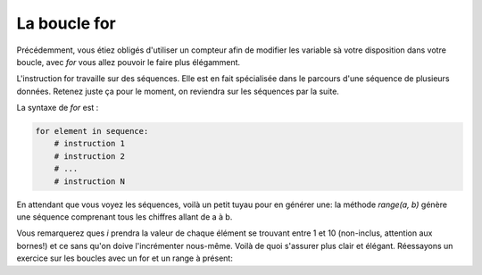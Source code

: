 .. Cette page est publiée sous la license Creative Commons BY-SA (https://creativecommons.org/licenses/by-sa/3.0/fr/)


La boucle for
=============

Précédemment, vous étiez obligés d'utiliser un compteur afin de modifier les variable sà votre disposition dans votre boucle, avec *for* vous allez pouvoir le faire plus élégamment.

L'instruction for travaille sur des séquences. Elle est en fait spécialisée dans le parcours d'une séquence de plusieurs données. Retenez juste ça pour le moment, on reviendra sur les séquences par la suite.

La syntaxe de *for* est :

.. code-block:: python

    for element in sequence:
        # instruction 1
        # instruction 2
        # ...
        # instruction N

En attendant que vous voyez les séquences, voilà un petit tuyau pour en générer une: la méthode *range(a, b)* génère une séquence comprenant tous les chiffres allant de a à b.

.. inginious-sandbox:: DummyScript

    for i in range(1, 10):
        print(i)

Vous remarquerez ques *i* prendra la valeur de chaque élément se trouvant entre 1 et 10 (non-inclus, attention aux bornes!) et ce sans qu'on doive l'incrémenter nous-même. Voilà de quoi s'assurer plus clair et élégant. Réessayons un exercice sur les boucles avec un for et un range à présent:

.. inginious:: FirstSum
